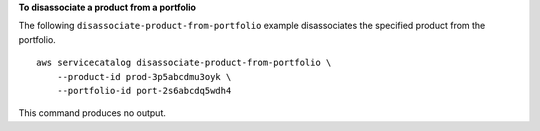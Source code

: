 **To disassociate a product from a portfolio**

The following ``disassociate-product-from-portfolio`` example disassociates the specified product from the portfolio. ::

    aws servicecatalog disassociate-product-from-portfolio \
        --product-id prod-3p5abcdmu3oyk \
        --portfolio-id port-2s6abcdq5wdh4

This command produces no output.
